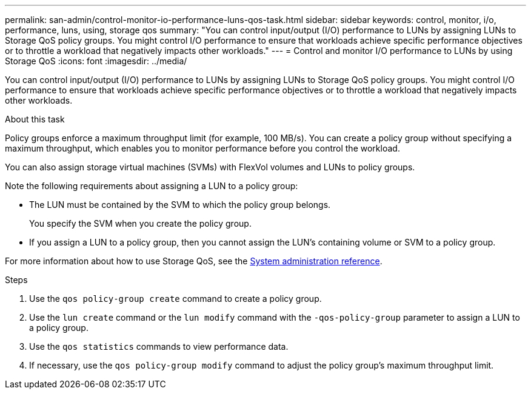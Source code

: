 ---
permalink: san-admin/control-monitor-io-performance-luns-qos-task.html
sidebar: sidebar
keywords: control, monitor, i/o, performance, luns, using, storage qos
summary: "You can control input/output (I/O) performance to LUNs by assigning LUNs to Storage QoS policy groups. You might control I/O performance to ensure that workloads achieve specific performance objectives or to throttle a workload that negatively impacts other workloads."
---
= Control and monitor I/O performance to LUNs by using Storage QoS
:icons: font
:imagesdir: ../media/

[.lead]
You can control input/output (I/O) performance to LUNs by assigning LUNs to Storage QoS policy groups. You might control I/O performance to ensure that workloads achieve specific performance objectives or to throttle a workload that negatively impacts other workloads.

.About this task

Policy groups enforce a maximum throughput limit (for example, 100 MB/s). You can create a policy group without specifying a maximum throughput, which enables you to monitor performance before you control the workload.

You can also assign storage virtual machines (SVMs) with FlexVol volumes and LUNs to policy groups.

Note the following requirements about assigning a LUN to a policy group:

* The LUN must be contained by the SVM to which the policy group belongs.
+
You specify the SVM when you create the policy group.

* If you assign a LUN to a policy group, then you cannot assign the LUN's containing volume or SVM to a policy group.

For more information about how to use Storage QoS, see the https://docs.netapp.com/us-en/ontap/system-admin/index.html[System administration reference].

.Steps

. Use the `qos policy-group create` command to create a policy group.
. Use the `lun create` command or the `lun modify` command with the `-qos-policy-group` parameter to assign a LUN to a policy group.
. Use the `qos statistics` commands to view performance data.
. If necessary, use the `qos policy-group modify` command to adjust the policy group's maximum throughput limit.
